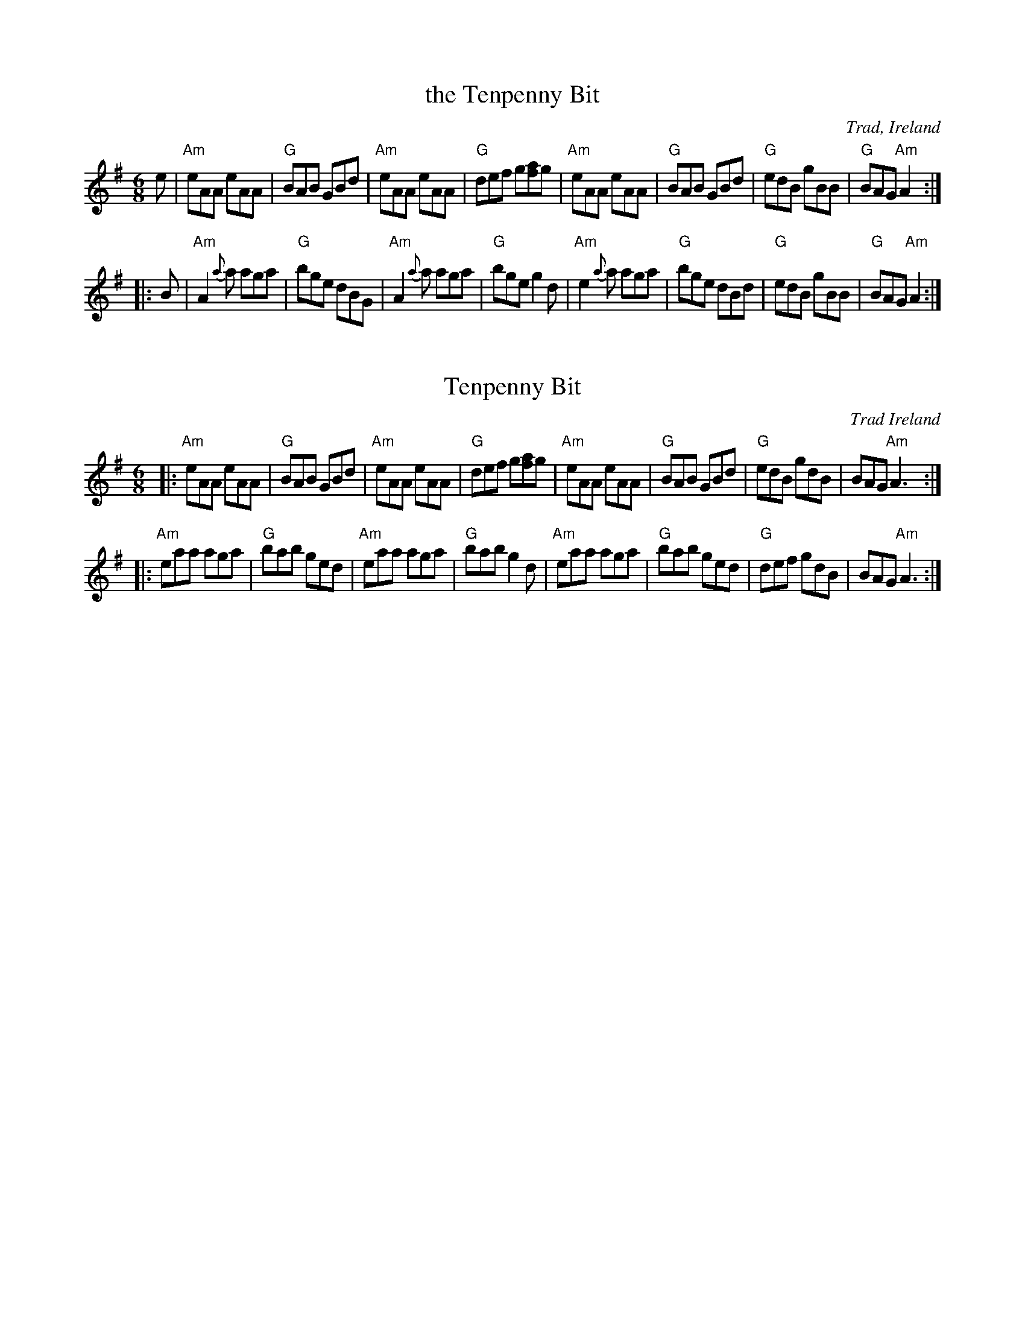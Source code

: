 
X: 1
T: the Tenpenny Bit
O: Trad, Ireland
R: jig
B: Harding’s "All Round Collection" 1905, under the title “Made in Ireland”
N: Similar to The Three Little Drummers
Z: 1997 by John Chambers <jc:trillian.mit.edu>
M: 6/8
L: 1/8
K: ADor
   e \
| "Am"eAA eAA | "G"BAB GBd | "Am"eAA eAA | "G"def g[af]g \
| "Am"eAA eAA | "G"BAB GBd | "G"edB gBB | "G"BAG "Am"A2 :|
|: B \
| "Am"A2{a}a aga | "G"bge dBG | "Am"A2{a}a aga | "G"bge g2d \
| "Am"e2{a}a aga | "G"bge dBd | "G"edB gBB | "G"BAG "Am"A2 :|


X: 10
T: Tenpenny Bit
O: Trad Ireland
R: jig
B: NEFR #10
B: Harding’s "All Round Collection" 1905, under the title “Made in Ireland”
N: Similar to The Three Little Drummers
Z: 1997 by John Chambers <jc:trillian.mit.edu>
M: 6/8
L: 1/8
K: ADor
|:\
"Am"eAA eAA | "G"BAB GBd | "Am"eAA eAA | "G"def g[af]g |\
"Am"eAA eAA | "G"BAB GBd | "G"edB gdB | BAG "Am"A3 :|
|:\
"Am"eaa aga | "G"bab ged | "Am"eaa aga | "G"bab g2d |\
"Am"eaa aga | "G"bab ged | "G"def gdB | BAG "Am"A3 :|
